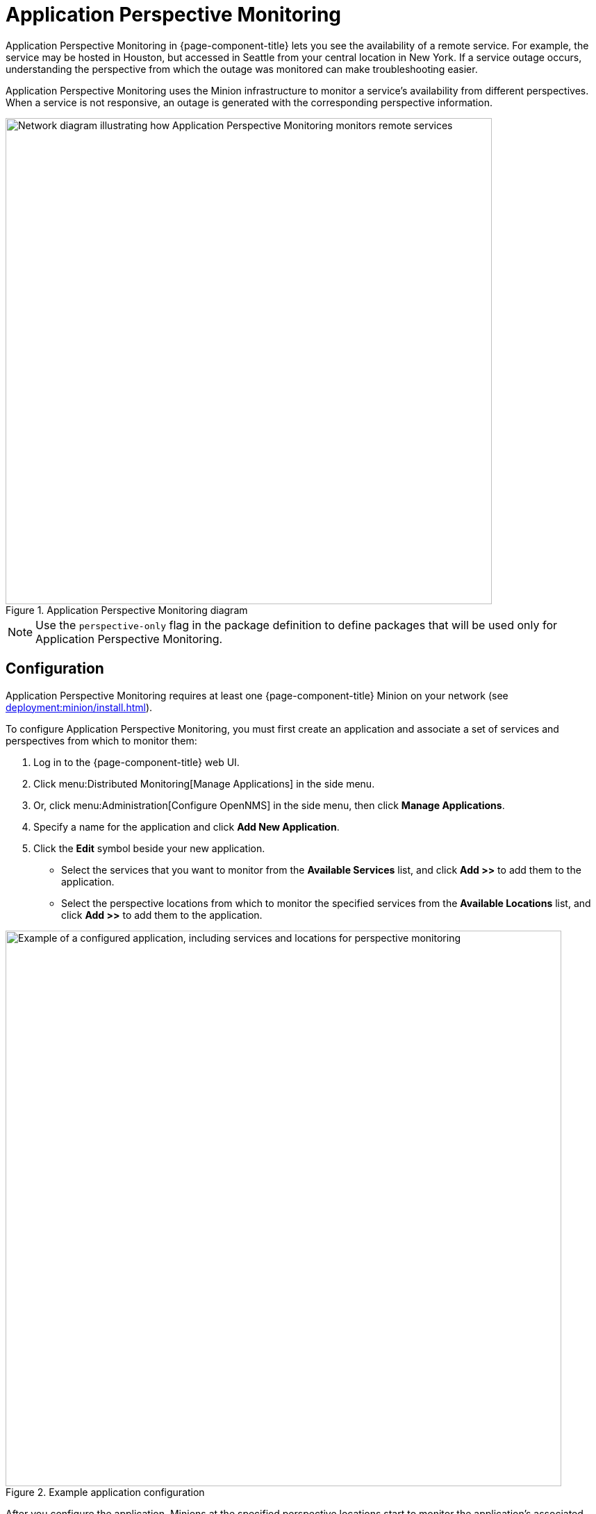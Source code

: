 
= Application Perspective Monitoring
:description: Overview of application perspective monitoring in {page-component-title} to view availability of remote services from another service.

Application Perspective Monitoring in {page-component-title} lets you see the availability of a remote service.
For example, the service may be hosted in Houston, but accessed in Seattle from your central location in New York.
If a service outage occurs, understanding the perspective from which the outage was monitored can make troubleshooting easier.

Application Perspective Monitoring uses the Minion infrastructure to monitor a service's availability from different perspectives.
When a service is not responsive, an outage is generated with the corresponding perspective information.

.Application Perspective Monitoring diagram
image::application-perspective-monitoring/apm-operation.png["Network diagram illustrating how Application Perspective Monitoring monitors remote services", 700]

NOTE: Use the `perspective-only` flag in the package definition to define packages that will be used only for Application Perspective Monitoring.

== Configuration

Application Perspective Monitoring requires at least one {page-component-title} Minion on your network (see xref:deployment:minion/install.adoc[]).

To configure Application Perspective Monitoring, you must first create an application and associate a set of services and perspectives from which to monitor them:

. Log in to the {page-component-title} web UI.
. Click menu:Distributed Monitoring[Manage Applications] in the side menu.
. Or, click menu:Administration[Configure OpenNMS] in the side menu, then click *Manage Applications*.
. Specify a name for the application and click *Add New Application*.
. Click the *Edit* symbol beside your new application.
** Select the services that you want to monitor from the *Available Services* list, and click *Add >>* to add them to the application.
** Select the perspective locations from which to monitor the specified services from the *Available Locations* list, and click *Add >>* to add them to the application.

.Example application configuration
image::application-perspective-monitoring/configure-app.png["Example of a configured application, including services and locations for perspective monitoring", 800]

After you configure the application, Minions at the specified perspective locations start to monitor the application's associated services.
The figure below shows an HTTP outage detected from all perspective locations, and by pollerd:

.HTTP outage detected by Application Perspective Monitoring
image::application-perspective-monitoring/perspective-outages.png["Outages list displaying five perspectives of an HTTP outage"]

The Perspective column shows the perspective location from which a Minion detected the outage.
If the column is empty, it indicates that the normal process detected the outage: either {page-component-title} detected it in the default location, or a Minion detected it in the corresponding node's location.
